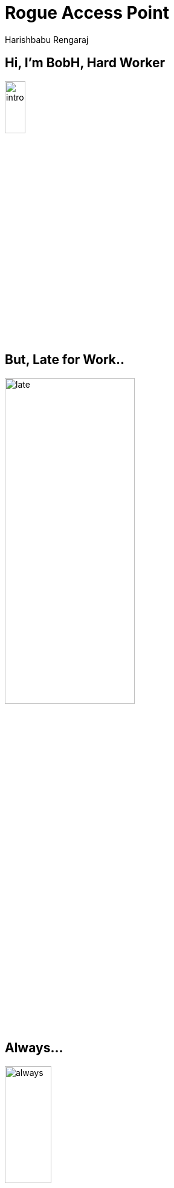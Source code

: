 = Rogue Access Point
Harishbabu Rengaraj

== Hi, I'm BobH, Hard Worker

image::figures/intro.png[align="center",width="20%"]

== But, Late for Work..

image::figures/late.png[align="center",width="50%"]

== Always...

image::figures/always.png[align="center",width="30%"]

== Caught by his Boss...

image::figures/boss-seen.png[align="center",width="75%"]

== Got Fired from Job..

image::figures/got-fired.png[align="center",width="75%"]

== sabotage Plan.

image::figures/sabotage.png[align="center",width="75%"]

== Installing a Rogue AP near the office...

image::figures/Rogue-ap-install.png[align="center",width="75%"]

== Gained Access..

image::figures/control.png[align="center",width="75%"]

== Controlling the Entire Network.

image::figures/entire-network.png[align="center",width="75%"]


== Rogue AP attack

* The Worst nightmare of organizations.
* Planting unauthorized device inside the secured network.
* Devices may involved such as switches, Routers, WiFi AP

== ** **

* Like, BobH did anyone can do this attack with ease.
* 

